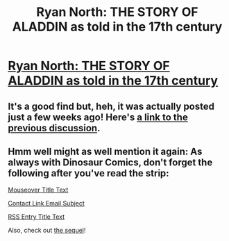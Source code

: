 #+TITLE: Ryan North: THE STORY OF ALADDIN as told in the 17th century

* [[http://www.qwantz.com/index.php?comic=2014][Ryan North: THE STORY OF ALADDIN as told in the 17th century]]
:PROPERTIES:
:Author: pansc666
:Score: 7
:DateUnix: 1451719809.0
:DateShort: 2016-Jan-02
:END:

** It's a good find but, heh, it was actually posted just a few weeks ago! Here's [[https://www.reddit.com/r/rational/comments/3vuclt/ryan_north_the_story_of_aladdin_as_told_in_the/][a link to the previous discussion]].
:PROPERTIES:
:Author: biomatter
:Score: 5
:DateUnix: 1451720852.0
:DateShort: 2016-Jan-02
:END:


** Hmm well might as well mention it again: As always with Dinosaur Comics, don't forget the following after you've read the strip:

[[#s][Mouseover Title Text]]

[[#s][Contact Link Email Subject]]

[[#s][RSS Entry Title Text]]

Also, check out [[http://www.qwantz.com/index.php?comic=2015][the sequel]]!
:PROPERTIES:
:Author: blazinghand
:Score: 5
:DateUnix: 1451721032.0
:DateShort: 2016-Jan-02
:END:
